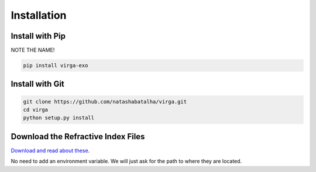 Installation
============

Install with Pip
----------------

NOTE THE NAME! 

.. code-block:: bash 

	pip install virga-exo


Install with Git
----------------

.. code-block:: bash 

	git clone https://github.com/natashabatalha/virga.git
	cd virga
	python setup.py install 

Download the Refractive Index Files
-----------------------------------

`Download and read about these <https://zenodo.org/record/3992294>`_. 

No need to add an environment variable. We will just ask for the path to where they are located. 


